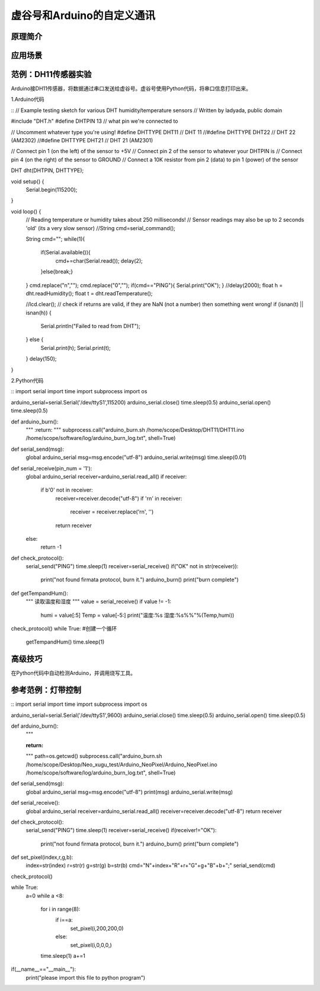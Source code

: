 ﻿
虚谷号和Arduino的自定义通讯
==========================================

原理简介
----------------------


应用场景
---------------------


范例：DH11传感器实验
----------------------------

Arduino接DH11传感器，将数据通过串口发送给虚谷号。虚谷号使用Python代码，将串口信息打印出来。


1.Arduino代码

::
// Example testing sketch for various DHT humidity/temperature sensors
// Written by ladyada, public domain

#include "DHT.h"
#define DHTPIN 13     // what pin we're connected to

// Uncomment whatever type you're using!
#define DHTTYPE DHT11   // DHT 11 
//#define DHTTYPE DHT22   // DHT 22  (AM2302)
//#define DHTTYPE DHT21   // DHT 21 (AM2301)

// Connect pin 1 (on the left) of the sensor to +5V
// Connect pin 2 of the sensor to whatever your DHTPIN is
// Connect pin 4 (on the right) of the sensor to GROUND
// Connect a 10K resistor from pin 2 (data) to pin 1 (power) of the sensor

DHT dht(DHTPIN, DHTTYPE);

void setup() {
  Serial.begin(115200); 
}

void loop() {
  // Reading temperature or humidity takes about 250 milliseconds!
  // Sensor readings may also be up to 2 seconds 'old' (its a very slow sensor)
  //String cmd=serial_command();
  
  String cmd="";
  while(1){
    if(Serial.available()){
      cmd+=char(Serial.read());
      delay(2);
      
    }else{break;}  
  }
  cmd.replace("\n","");
  cmd.replace("\0","");
  if(cmd=="PING"){
  Serial.print("OK");
  }
  //delay(2000);
  float h = dht.readHumidity();
  float t = dht.readTemperature();
  
  //lcd.clear();
  // check if returns are valid, if they are NaN (not a number) then something went wrong!
  if (isnan(t) || isnan(h)) {
    Serial.println("Failed to read from DHT");
  } else {
    Serial.print(h);
    Serial.print(t);
  }
  delay(150);
}


2.Python代码

::
import serial
import time
import subprocess
import os

arduino_serial=serial.Serial('/dev/ttyS1',115200)
arduino_serial.close()
time.sleep(0.5)
arduino_serial.open()
time.sleep(0.5)

def arduino_burn():
        """
        :return:
        """
        subprocess.call("arduino_burn.sh /home/scope/Desktop/DHT11/DHT11.ino /home/scope/software/log/arduino_burn_log.txt", shell=True)

def serial_send(msg):
    global arduino_serial
    msg=msg.encode("utf-8")
    arduino_serial.write(msg)
    time.sleep(0.01)

def serial_receive(pin_num = '1'):
    global arduino_serial
    receiver=arduino_serial.read_all()
    if receiver:
        if b'\0' not in receiver:
            receiver=receiver.decode("utf-8")
            if '\r\n' in receiver:
                receiver = receiver.replace('\r\n', '')
            return receiver
    else:
        return -1

def check_protocol():
    serial_send("PING")
    time.sleep(1)
    receiver=serial_receive()
    if("OK" not in str(receiver)):
        print("not found firmata protocol, burn it.")
        arduino_burn()
        print("burn complete")

def getTempandHum():
    """
    读取温度和湿度
    """
    value = serial_receive()
    if value != -1:
        humi = value[:5]
        Temp = value[-5:]
        print("温度:%s 湿度:%s%%"%(Temp,humi))

check_protocol()
while True: #创建一个循环
    getTempandHum()
    time.sleep(1)


高级技巧
------------------

在Python代码中自动检测Arduino，并调用烧写工具。

参考范例：灯带控制
---------------------------



::
import serial
import time
import subprocess
import os

arduino_serial=serial.Serial('/dev/ttyS1',9600)
arduino_serial.close()
time.sleep(0.5)
arduino_serial.open()
time.sleep(0.5)

def arduino_burn():
    """

    :return:
    """
    path=os.getcwd()
    subprocess.call("arduino_burn.sh /home/scope/Desktop/Neo_xugu_test/Arduino_NeoPixel/Arduino_NeoPixel.ino /home/scope/software/log/arduino_burn_log.txt", shell=True)

def serial_send(msg):
    global arduino_serial
    msg=msg.encode("utf-8")
    print(msg)
    arduino_serial.write(msg)

def serial_receive():
    global arduino_serial
    receiver=arduino_serial.read_all()
    receiver=receiver.decode("utf-8")
    return receiver

def check_protocol():
    serial_send("PING")
    time.sleep(1)
    receiver=serial_receive()
    if(receiver!="OK"):
        print("not found firmata protocol, burn it.")
        arduino_burn()
        print("burn complete")

def set_pixel(index,r,g,b):
    index=str(index)
    r=str(r)
    g=str(g)
    b=str(b)
    cmd="N"+index+"R"+r+"G"+g+"B"+b+";"
    serial_send(cmd)

check_protocol()

while True:
    a=0
    while a <8:
        for i in range(8):
            if i==a:
                set_pixel(i,200,200,0)
            else:
                set_pixel(i,0,0,0,)
        time.sleep(1)
        a+=1


if(__name__=="__main__"):
    print("please import this file to python program")






